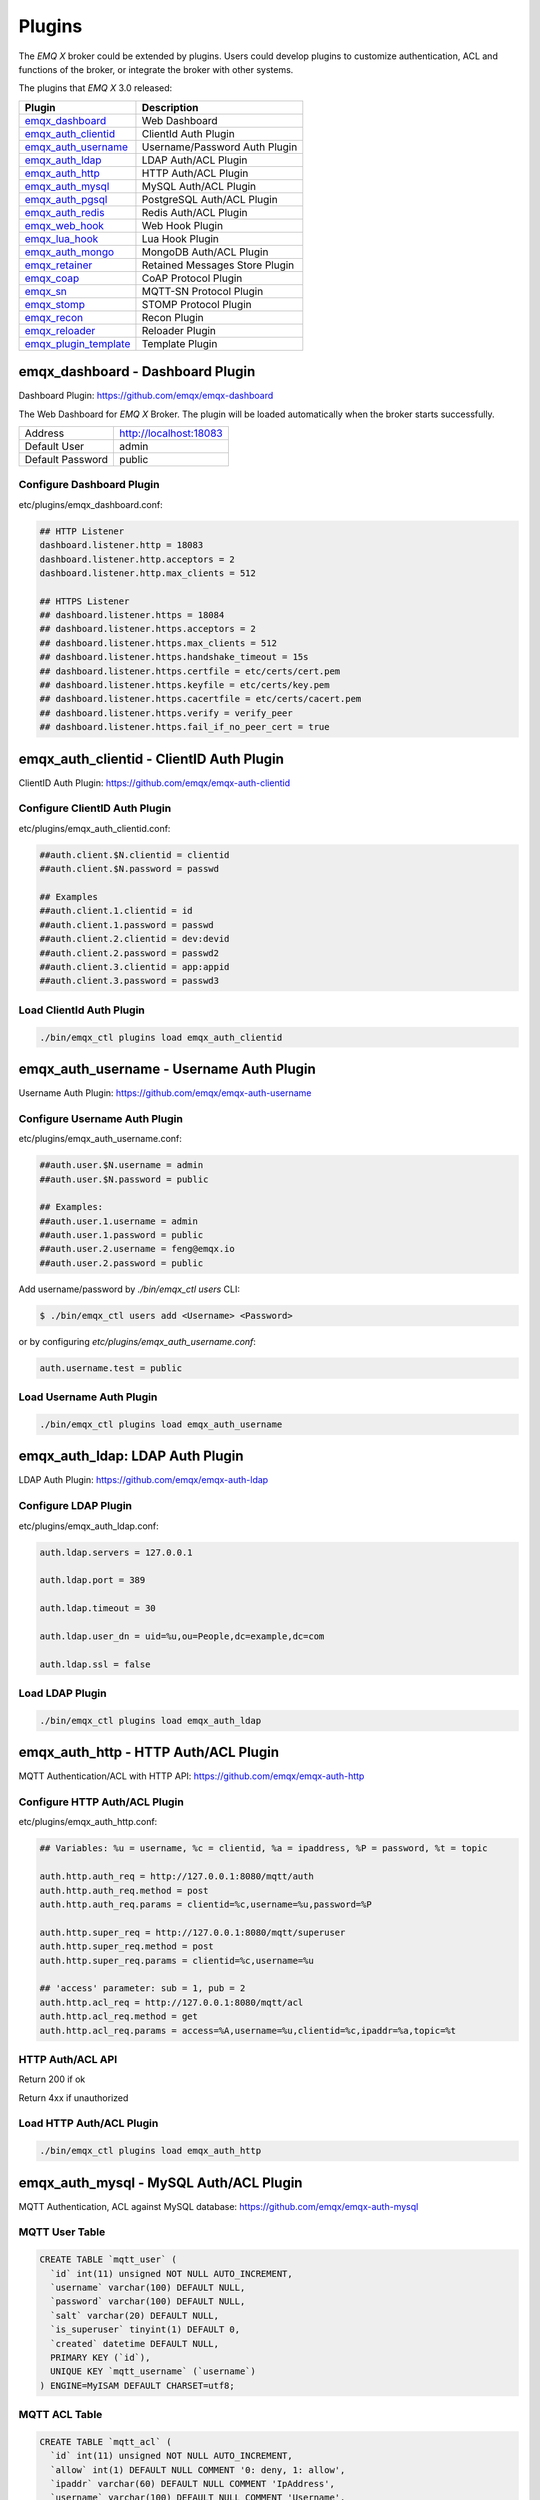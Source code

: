 
.. _plugins:

=======
Plugins
=======

The *EMQ X* broker could be extended by plugins. Users could develop plugins to customize authentication, ACL and functions of the broker, or integrate the broker with other systems.

The plugins that *EMQ X* 3.0 released:

+-------------------------+--------------------------------+
| Plugin                  | Description                    |
+=========================+================================+
| `emqx_dashboard`_       | Web Dashboard                  |
+-------------------------+--------------------------------+
| `emqx_auth_clientid`_   | ClientId Auth Plugin           |
+-------------------------+--------------------------------+
| `emqx_auth_username`_   | Username/Password Auth Plugin  |
+-------------------------+--------------------------------+
| `emqx_auth_ldap`_       | LDAP Auth/ACL Plugin           |
+-------------------------+--------------------------------+
| `emqx_auth_http`_       | HTTP Auth/ACL Plugin           |
+-------------------------+--------------------------------+
| `emqx_auth_mysql`_      | MySQL Auth/ACL Plugin          |
+-------------------------+--------------------------------+
| `emqx_auth_pgsql`_      | PostgreSQL Auth/ACL Plugin     |
+-------------------------+--------------------------------+
| `emqx_auth_redis`_      | Redis Auth/ACL Plugin          |
+-------------------------+--------------------------------+
| `emqx_web_hook`_        | Web Hook Plugin                |
+-------------------------+--------------------------------+
| `emqx_lua_hook`_        | Lua Hook Plugin                |
+-------------------------+--------------------------------+
| `emqx_auth_mongo`_      | MongoDB Auth/ACL Plugin        |
+-------------------------+--------------------------------+
| `emqx_retainer`_        | Retained Messages Store Plugin |
+-------------------------+--------------------------------+
| `emqx_coap`_            | CoAP Protocol Plugin           |
+-------------------------+--------------------------------+
| `emqx_sn`_              | MQTT-SN Protocol Plugin        |
+-------------------------+--------------------------------+
| `emqx_stomp`_           | STOMP Protocol Plugin          |
+-------------------------+--------------------------------+
| `emqx_recon`_           | Recon Plugin                   |
+-------------------------+--------------------------------+
| `emqx_reloader`_        | Reloader Plugin                |
+-------------------------+--------------------------------+
| `emqx_plugin_template`_ | Template Plugin                |
+-------------------------+--------------------------------+

---------------------------------
emqx_dashboard - Dashboard Plugin
---------------------------------

Dashboard Plugin: https://github.com/emqx/emqx-dashboard

The Web Dashboard for *EMQ X* Broker. The plugin will be loaded automatically when the broker starts successfully.

+------------------+---------------------------+
| Address          | http://localhost:18083    |
+------------------+---------------------------+
| Default User     | admin                     |
+------------------+---------------------------+
| Default Password | public                    |
+------------------+---------------------------+

.. image:: _static/images/dashboard.png

Configure Dashboard Plugin
--------------------------

etc/plugins/emqx_dashboard.conf:

.. code-block:: properties

    ## HTTP Listener
    dashboard.listener.http = 18083
    dashboard.listener.http.acceptors = 2
    dashboard.listener.http.max_clients = 512

    ## HTTPS Listener
    ## dashboard.listener.https = 18084
    ## dashboard.listener.https.acceptors = 2
    ## dashboard.listener.https.max_clients = 512
    ## dashboard.listener.https.handshake_timeout = 15s
    ## dashboard.listener.https.certfile = etc/certs/cert.pem
    ## dashboard.listener.https.keyfile = etc/certs/key.pem
    ## dashboard.listener.https.cacertfile = etc/certs/cacert.pem
    ## dashboard.listener.https.verify = verify_peer
    ## dashboard.listener.https.fail_if_no_peer_cert = true

-----------------------------------------
emqx_auth_clientid - ClientID Auth Plugin
-----------------------------------------

ClientID Auth Plugin: https://github.com/emqx/emqx-auth-clientid

Configure ClientID Auth Plugin
------------------------------

etc/plugins/emqx_auth_clientid.conf:

.. code-block:: properties

    ##auth.client.$N.clientid = clientid
    ##auth.client.$N.password = passwd

    ## Examples
    ##auth.client.1.clientid = id
    ##auth.client.1.password = passwd
    ##auth.client.2.clientid = dev:devid
    ##auth.client.2.password = passwd2
    ##auth.client.3.clientid = app:appid
    ##auth.client.3.password = passwd3

Load ClientId Auth Plugin
-------------------------

.. code-block:: bash

    ./bin/emqx_ctl plugins load emqx_auth_clientid
-----------------------------------------
emqx_auth_username - Username Auth Plugin
-----------------------------------------

Username Auth Plugin: https://github.com/emqx/emqx-auth-username

Configure Username Auth Plugin
------------------------------

etc/plugins/emqx_auth_username.conf:

.. code-block:: properties

    ##auth.user.$N.username = admin
    ##auth.user.$N.password = public

    ## Examples:
    ##auth.user.1.username = admin
    ##auth.user.1.password = public
    ##auth.user.2.username = feng@emqx.io
    ##auth.user.2.password = public

Add username/password by `./bin/emqx_ctl users` CLI:

.. code-block:: bash

   $ ./bin/emqx_ctl users add <Username> <Password>

or by configuring `etc/plugins/emqx_auth_username.conf`:

.. code-block:: bash

   auth.username.test = public

Load Username Auth Plugin
-------------------------

.. code-block:: bash

    ./bin/emqx_ctl plugins load emqx_auth_username

--------------------------------
emqx_auth_ldap: LDAP Auth Plugin
--------------------------------

LDAP Auth Plugin: https://github.com/emqx/emqx-auth-ldap

Configure LDAP Plugin
---------------------

etc/plugins/emqx_auth_ldap.conf:

.. code-block:: properties

    auth.ldap.servers = 127.0.0.1

    auth.ldap.port = 389

    auth.ldap.timeout = 30

    auth.ldap.user_dn = uid=%u,ou=People,dc=example,dc=com

    auth.ldap.ssl = false

Load LDAP Plugin
----------------

.. code-block:: bash

    ./bin/emqx_ctl plugins load emqx_auth_ldap

------------------------------------
emqx_auth_http - HTTP Auth/ACL Plugin
------------------------------------

MQTT Authentication/ACL with HTTP API: https://github.com/emqx/emqx-auth-http

Configure HTTP Auth/ACL Plugin
------------------------------

etc/plugins/emqx_auth_http.conf:

.. code-block:: properties

    ## Variables: %u = username, %c = clientid, %a = ipaddress, %P = password, %t = topic

    auth.http.auth_req = http://127.0.0.1:8080/mqtt/auth
    auth.http.auth_req.method = post
    auth.http.auth_req.params = clientid=%c,username=%u,password=%P

    auth.http.super_req = http://127.0.0.1:8080/mqtt/superuser
    auth.http.super_req.method = post
    auth.http.super_req.params = clientid=%c,username=%u

    ## 'access' parameter: sub = 1, pub = 2
    auth.http.acl_req = http://127.0.0.1:8080/mqtt/acl
    auth.http.acl_req.method = get
    auth.http.acl_req.params = access=%A,username=%u,clientid=%c,ipaddr=%a,topic=%t

HTTP Auth/ACL API
-----------------

Return 200 if ok

Return 4xx if unauthorized

Load HTTP Auth/ACL Plugin
-------------------------

.. code:: bash

    ./bin/emqx_ctl plugins load emqx_auth_http

---------------------------------------
emqx_auth_mysql - MySQL Auth/ACL Plugin
---------------------------------------

MQTT Authentication, ACL against MySQL database: https://github.com/emqx/emqx-auth-mysql

MQTT User Table
---------------

.. code-block:: sql

    CREATE TABLE `mqtt_user` (
      `id` int(11) unsigned NOT NULL AUTO_INCREMENT,
      `username` varchar(100) DEFAULT NULL,
      `password` varchar(100) DEFAULT NULL,
      `salt` varchar(20) DEFAULT NULL,
      `is_superuser` tinyint(1) DEFAULT 0,
      `created` datetime DEFAULT NULL,
      PRIMARY KEY (`id`),
      UNIQUE KEY `mqtt_username` (`username`)
    ) ENGINE=MyISAM DEFAULT CHARSET=utf8;

MQTT ACL Table
--------------

.. code-block:: sql

    CREATE TABLE `mqtt_acl` (
      `id` int(11) unsigned NOT NULL AUTO_INCREMENT,
      `allow` int(1) DEFAULT NULL COMMENT '0: deny, 1: allow',
      `ipaddr` varchar(60) DEFAULT NULL COMMENT 'IpAddress',
      `username` varchar(100) DEFAULT NULL COMMENT 'Username',
      `clientid` varchar(100) DEFAULT NULL COMMENT 'ClientId',
      `access` int(2) NOT NULL COMMENT '1: subscribe, 2: publish, 3: pubsub',
      `topic` varchar(100) NOT NULL DEFAULT '' COMMENT 'Topic Filter',
      PRIMARY KEY (`id`)
    ) ENGINE=InnoDB DEFAULT CHARSET=utf8;

    INSERT INTO `mqtt_acl` (`id`, `allow`, `ipaddr`, `username`, `clientid`, `access`, `topic`)
    VALUES
        (1,1,NULL,'$all',NULL,2,'#'),
        (2,0,NULL,'$all',NULL,1,'$SYS/#'),
        (3,0,NULL,'$all',NULL,1,'eq #'),
        (5,1,'127.0.0.1',NULL,NULL,2,'$SYS/#'),
        (6,1,'127.0.0.1',NULL,NULL,2,'#'),
        (7,1,NULL,'dashboard',NULL,1,'$SYS/#');

Configure MySQL Auth/ACL Plugin
-------------------------------

etc/plugins/emqx_auth_mysql.conf:

.. code-block:: properties

    ## Mysql Server
    auth.mysql.server = 127.0.0.1:3306

    ## Mysql Pool Size
    auth.mysql.pool = 8

    ## Mysql Username
    ## auth.mysql.username =

    ## Mysql Password
    ## auth.mysql.password =

    ## Mysql Database
    auth.mysql.database = mqtt

    ## Variables: %u = username, %c = clientid

    ## Authentication Query: select password only
    auth.mysql.auth_query = select password from mqtt_user where username = '%u' limit 1

    ## Password hash: plain, md5, sha, sha256, pbkdf2
    auth.mysql.password_hash = sha256

    ## %% Superuser Query
    auth.mysql.super_query = select is_superuser from mqtt_user where username = '%u' limit 1

    ## ACL Query Command
    auth.mysql.acl_query = select allow, ipaddr, username, clientid, access, topic from mqtt_acl where ipaddr = '%a' or username = '%u' or username = '$all' or clientid = '%c'

Load MySQL Auth/ACL plugin
--------------------------

.. code-block:: bash

    ./bin/emqx_ctl plugins load emqx_auth_mysql

--------------------------------------------
emqx_auth_pgsql - PostgreSQL Auth/ACL Plugin
--------------------------------------------

MQTT Authentication/ACL against PostgreSQL database: https://github.com/emqx/emqx-auth-pgsql

Postgre MQTT User Table
-----------------------

.. code-block:: sql

    CREATE TABLE mqtt_user (
      id SERIAL primary key,
      is_superuser boolean,
      username character varying(100),
      password character varying(100),
      salt character varying(40)
    );

Postgre MQTT ACL Table
----------------------

.. code-block:: sql

    CREATE TABLE mqtt_acl (
      id SERIAL primary key,
      allow integer,
      ipaddr character varying(60),
      username character varying(100),
      clientid character varying(100),
      access  integer,
      topic character varying(100)
    );

    INSERT INTO mqtt_acl (id, allow, ipaddr, username, clientid, access, topic)
    VALUES
        (1,1,NULL,'$all',NULL,2,'#'),
        (2,0,NULL,'$all',NULL,1,'$SYS/#'),
        (3,0,NULL,'$all',NULL,1,'eq #'),
        (5,1,'127.0.0.1',NULL,NULL,2,'$SYS/#'),
        (6,1,'127.0.0.1',NULL,NULL,2,'#'),
        (7,1,NULL,'dashboard',NULL,1,'$SYS/#');

Configure Postgre Auth/ACL Plugin
----------------------------------

Plugin Config: etc/plugins/emqx_auth_pgsql.conf.

Configure host, username, password and database of PostgreSQL:

.. code-block:: properties

    ## Postgre Server
    auth.pgsql.server = 127.0.0.1:5432

    auth.pgsql.pool = 8

    auth.pgsql.username = root

    #auth.pgsql.password =

    auth.pgsql.database = mqtt

    auth.pgsql.encoding = utf8

    auth.pgsql.ssl = false

    ## Variables: %u = username, %c = clientid, %a = ipaddress

    ## Authentication Query: select password only
    auth.pgsql.auth_query = select password from mqtt_user where username = '%u' limit 1

    ## Password hash: plain, md5, sha, sha256, pbkdf2
    auth.pgsql.password_hash = sha256

    ## sha256 with salt prefix
    ## auth.pgsql.password_hash = salt sha256

    ## sha256 with salt suffix
    ## auth.pgsql.password_hash = sha256 salt

    ## Superuser Query
    auth.pgsql.super_query = select is_superuser from mqtt_user where username = '%u' limit 1

    ## ACL Query. Comment this query, the acl will be disabled.
    auth.pgsql.acl_query = select allow, ipaddr, username, clientid, access, topic from mqtt_acl where ipaddr = '%a' or username = '%u' or username = '$all' or clientid = '%c'

Load Postgre Auth/ACL Plugin
-----------------------------

.. code-block:: bash

    ./bin/emqx_ctl plugins load emqx_auth_pgsql

---------------------------------------
emqx_auth_redis - Redis Auth/ACL Plugin
---------------------------------------

MQTT Authentication, ACL against Redis: https://github.com/emqx/emqx_auth_redis

Configure Redis Auth/ACL Plugin
-------------------------------

etc/plugins/emqx_auth_redis.conf:

.. code-block:: properties

    ## Redis Server
    auth.redis.server = 127.0.0.1:6379

    ## Redis Pool Size
    auth.redis.pool = 8

    ## Redis Database
    auth.redis.database = 0

    ## Redis Password
    ## auth.redis.password =

    ## Variables: %u = username, %c = clientid

    ## Authentication Query Command
    auth.redis.auth_cmd = HGET mqtt_user:%u password

    ## Password hash: plain, md5, sha, sha256, pbkdf2
    auth.redis.password_hash = sha256

    ## Superuser Query Command
    auth.redis.super_cmd = HGET mqtt_user:%u is_superuser

    ## ACL Query Command
    auth.redis.acl_cmd = HGETALL mqtt_acl:%u

Redis User Hash
---------------

Set a 'user' hash with 'password' field, for example::

    HSET mqtt_user:<username> is_superuser 1
    HSET mqtt_user:<username> password "passwd"

Redis ACL Rule Hash
-------------------

The plugin uses a redis Hash to store ACL rules::

    HSET mqtt_acl:<username> topic1 1
    HSET mqtt_acl:<username> topic2 2
    HSET mqtt_acl:<username> topic3 3

.. NOTE:: 1: subscribe, 2: publish, 3: pubsub

Redis Subscription Hash
-----------------------

The plugin can store static subscriptions in a redis Hash::

    HSET mqtt_subs:<username> topic1 0
    HSET mqtt_subs:<username> topic2 1
    HSET mqtt_subs:<username> topic3 2

Load Redis Auth/ACL Plugin
--------------------------

.. code-block:: bash

    ./bin/emqx_ctl plugins load emqx_auth_redis

-----------------------------------------
emqx_auth_mongo - MongoDB Auth/ACL Plugin
-----------------------------------------

MQTT Authentication/ACL against MongoDB: https://github.com/emqx/emqx-auth-mongo

Configure MongoDB Auth/ACL Plugin
---------------------------------

etc/plugins/emqx_auth_mongo.conf:

.. code-block:: properties

    ## Mongo Server
    auth.mongo.server = 127.0.0.1:27017

    ## Mongo Pool Size
    auth.mongo.pool = 8

    ## Mongo User
    ## auth.mongo.user =

    ## Mongo Password
    ## auth.mongo.password =

    ## Mongo Database
    auth.mongo.database = mqtt

    ## auth_query
    auth.mongo.auth_query.collection = mqtt_user

    auth.mongo.auth_query.password_field = password

    auth.mongo.auth_query.password_hash = sha256

    auth.mongo.auth_query.selector = username=%u

    ## super_query
    auth.mongo.super_query.collection = mqtt_user

    auth.mongo.super_query.super_field = is_superuser

    auth.mongo.super_query.selector = username=%u

    ## acl_query
    auth.mongo.acl_query.collection = mqtt_user

    auth.mongo.acl_query.selector = username=%u

MongoDB Database
----------------

.. code-block:: console

    use mqtt
    db.createCollection("mqtt_user")
    db.createCollection("mqtt_acl")
    db.mqtt_user.ensureIndex({"username":1})

MongoDB User Collection
-----------------------

.. code-block:: json

    {
        username: "user",
        password: "password hash",
        is_superuser: boolean (true, false),
        created: "datetime"
    }

For example::

    db.mqtt_user.insert({username: "test", password: "password hash", is_superuser: false})
    db.mqtt_user:insert({username: "root", is_superuser: true})

MongoDB ACL Collection
----------------------

.. code-block:: json

    {
        username: "username",
        clientid: "clientid",
        publish: ["topic1", "topic2", ...],
        subscribe: ["subtop1", "subtop2", ...],
        pubsub: ["topic/#", "topic1", ...]
    }

For example::

    db.mqtt_acl.insert({username: "test", publish: ["t/1", "t/2"], subscribe: ["user/%u", "client/%c"]})
    db.mqtt_acl.insert({username: "admin", pubsub: ["#"]})

Load MongoDB Auth/ACL Plugin
----------------------------

.. code-block:: bash

    ./bin/emqx_ctl plugins load emqx_auth_mongo

-------------------------------
emqx_retainer - Retainer Plugin
-------------------------------

Retainer Plugin: https://github.com/emqx/emqx-retainer

Configure Retainer Plugin
-------------------------

etc/plugins/emqx_retainer.conf:

.. code-block:: properties

    ## disc: disc_copies, ram: ram_copies
    ## Notice: retainer's storage_type on each node in a cluster must be the same!
    retainer.storage_type = disc

    ## Max number of retained messages
    retainer.max_message_num = 1000000

    ## Max Payload Size of retained message
    retainer.max_payload_size = 64KB

    ## Expiry interval. Never expired if 0
    ## h - hour
    ## m - minute
    ## s - second
    retainer.expiry_interval = 0

-------------------------------
emqx_coap: CoAP Protocol Plugin
-------------------------------

CoAP Protocol Plugin: https://github.com/emqx/emqx-coap

Configure CoAP Plugin
---------------------

etc/plugins/emqx_coap.conf:

.. code-block:: properties

    coap.port = 5683

    coap.keepalive = 120s

    coap.enable_stats = off

Load CoAP Protocol Plugin
-------------------------

.. code:: bash

    ./bin/emqx_ctl plugins load emqx_coap

libcoap Client
--------------

.. code:: bash

    yum install libcoap

    % coap client publish message
    coap-client -m put -e "qos=0&retain=0&message=payload&topic=hello" coap://localhost/mqtt

-------------------------
emqx_sn: MQTT-SN Protocol
-------------------------

MQTT-SN Protocol/Gateway Plugin: https://github.com/emqx/emqx-sn

Configure MQTT-SN Plugin
------------------------

.. NOTE:: UDP Port for MQTT-SN: 1884

etc/plugins/emqx_sn.conf:

.. code-block:: properties

    mqtt.sn.port = 1884

Load MQTT-SN Plugin
-------------------

.. code::

    ./bin/emqx_ctl plugins load emqx_sn

----------------------------------
emqx_stomp - STOMP Protocol Plugin
----------------------------------

STOMP Protocol Plugin: https://github.com/emqx/emqx-stomp

Support STOMP 1.0/1.1/1.2 clients to connect to *EMQ X* broker and communicate with MQTT Clients.

Configure Stomp Plugin
----------------------

etc/plugins/emqx_stomp.conf:

.. NOTE:: Default Port for STOMP Protocol: 61613

.. code-block:: properties

    stomp.default_user.login = guest

    stomp.default_user.passcode = guest

    stomp.allow_anonymous = true

    stomp.frame.max_headers = 10

    stomp.frame.max_header_length = 1024

    stomp.frame.max_body_length = 8192

    stomp.listener = 61613

    stomp.listener.acceptors = 4

    stomp.listener.max_clients = 512

Load Stomp Plugin
-----------------

.. code-block:: bash

    ./bin/emqx_ctl plugins load emqx_stomp

-------------------------
emqx_recon - Recon Plugin
-------------------------

Recon Plugin: https://github.com/emqx/emqx-recon

The plugin loads `recon`_ library on a running *EMQ X* broker. Recon library helps debug and optimize an Erlang application.

Configure Recon Plugin
----------------------

etc/plugins/emqx_recon.conf:

.. code-block:: properties

    %% Garbage Collection: 10 minutes
    recon.gc_interval = 600

Load Recon Plugin
-----------------

.. code-block:: bash

    ./bin/emqx_ctl plugins load emqx_recon

Recon CLI
---------

.. code-block:: bash

    ./bin/emqx_ctl recon

    recon memory                 #recon_alloc:memory/2
    recon allocated              #recon_alloc:memory(allocated_types, current|max)
    recon bin_leak               #recon:bin_leak(100)
    recon node_stats             #recon:node_stats(10, 1000)
    recon remote_load Mod        #recon:remote_load(Mod)

-------------------------------
emqx_reloader - Reloader Plugin
-------------------------------

Erlang Module Reloader for Development: https://github.com/emqx/emqx-reloader

.. NOTE:: Don't load the plugin in production!

Configure Reloader Plugin
-------------------------

etc/plugins/emqx_reloader.conf:

.. code-block:: properties

    reloader.interval = 60

    reloader.logfile = log/reloader.log

Load `Reloader` Plugin
----------------------

.. code-block:: bash

    ./bin/emqx_ctl plugins load emqx_reloader

reload CLI
----------

.. code-block:: bash

    ./bin/emqx_ctl reload

    reload <Module>             # Reload a Module

--------------------------------------
emqx_plugin_template - Template Plugin
--------------------------------------

An *EMQ X* plugin is just a normal Erlang application which has its own configuration file: 'etc/plugins/<PluginName>.conf|config'.

emqx_plugin_template is a plugin template.

Clone emqx_plugin_template source from github.com::

    git clone https://github.com/emqx/emqx-plugin-template.git

Create a plugin project with erlang.mk and depends on 'emqx' application, the 'Makefile'::

    PROJECT = emqx_plugin_abc
    PROJECT_DESCRIPTION = EMQ X Abc Plugin
    PROJECT_VERSION = 1.0

    BUILD_DEPS = emqx
    dep_emqx = git https://github.com/emqx/emqx master

Load, unload Plugin
-------------------

Use 'bin/emqx_ctl plugins' CLI to load, unload a plugin::

    ./bin/emqx_ctl plugins load <PluginName>

    ./bin/emqx_ctl plugins unload <PluginName>

    ./bin/emqx_ctl plugins list

------------------------
Plugin Development Guide
------------------------

Create a Plugin Project
-----------------------

Refer to `emqx_plugin_template`_ for new plugin project.

Register Auth/ACL Modules
-------------------------

emqx_auth_demo.erl - Demo Authentication Module:

.. code-block:: erlang

    -module(emqx_auth_demo).

    -behaviour(emqx_auth_mod).

    -include_lib("emqx/include/emqx.hrl").

    -export([init/1, check/3, description/0]).

    init(Opts) -> {ok, Opts}.

    check(#mqtt_client{client_id = ClientId, username = Username}, Password, _Opts) ->
        io:format("Auth Demo: clientId=~p, username=~p, password=~p~n",
                  [ClientId, Username, Password]),
        ok.

    description() -> "Demo Auth Module".

emqx_acl_demo.erl - Demo ACL Module:

.. code-block:: erlang

    -module(emqx_acl_demo).

    -include_lib("emqx/include/emqx.hrl").

    %% ACL callbacks
    -export([init/1, check_acl/2, reload_acl/1, description/0]).

    init(Opts) ->
        {ok, Opts}.

    check_acl({Client, PubSub, Topic}, Opts) ->
        io:format("ACL Demo: ~p ~p ~p~n", [Client, PubSub, Topic]),
        allow.

    reload_acl(_Opts) ->
        ok.

    description() -> "ACL Module Demo".

emqx_plugin_template_app.erl - Register the auth/ACL modules:

.. code-block:: erlang

    ok = emqx_access_control:register_mod(auth, emqx_auth_demo, []),
    ok = emqx_access_control:register_mod(acl, emqx_acl_demo, []),

Register Callbacks for Hooks
-----------------------------

The plugin could register callbacks for hooks. The hooks will be run by the broker when a client connected/disconnected, a topic subscribed/unsubscribed or a message published/delivered:

+------------------------+-----------------------------------------+
| Name                   | Description                             |
+------------------------+-----------------------------------------+
| client.connected       | Run when a client connects to the       |
|                        | broker successfully                     |
+------------------------+-----------------------------------------+
| client.subscribe       | Run before a client subscribes topics   |
+------------------------+-----------------------------------------+
| client.unsubscribe     | Run when a client unsubscribes topics   |
+------------------------+-----------------------------------------+
| session.subscribed     | Run after a client subscribes a topic   |
+------------------------+-----------------------------------------+
| session.unsubscribed   | Run after a client unsubscribes a topic |
+------------------------+-----------------------------------------+
| message.publish        | Run when a message is published         |
+------------------------+-----------------------------------------+
| message.delivered      | Run when a message is delivered         |
+------------------------+-----------------------------------------+
| message.acked          | Run when a message(qos1/2) is acked     |
+------------------------+-----------------------------------------+
| client.disconnected    | Run when a client is disconnnected      |
+------------------------+-----------------------------------------+

emqx_plugin_template.erl for example:

.. code-block:: erlang

    %% Called when the plugin application start
    load(Env) ->
        emqx:hook('client.connected', fun ?MODULE:on_client_connected/3, [Env]),
        emqx:hook('client.disconnected', fun ?MODULE:on_client_disconnected/3, [Env]),
        emqx:hook('client.subscribe', fun ?MODULE:on_client_subscribe/4, [Env]),
        emqx:hook('session.subscribed', fun ?MODULE:on_session_subscribed/4, [Env]),
        emqx:hook('client.unsubscribe', fun ?MODULE:on_client_unsubscribe/4, [Env]),
        emqx:hook('session.unsubscribed', fun ?MODULE:on_session_unsubscribed/4, [Env]),
        emqx:hook('message.publish', fun ?MODULE:on_message_publish/2, [Env]),
        emqx:hook('message.delivered', fun ?MODULE:on_message_delivered/4, [Env]),
        emqx:hook('message.acked', fun ?MODULE:on_message_acked/4, [Env]).

Register CLI Modules
--------------------

emqx_cli_demo.erl:

.. code-block:: erlang

    -module(emqx_cli_demo).

    -include_lib("emqx/include/emqx_cli.hrl").

    -export([cmd/1]).

    cmd(["arg1", "arg2"]) ->
        ?PRINT_MSG("ok");

    cmd(_) ->
        ?USAGE([{"cmd arg1 arg2", "cmd demo"}]).

emqx_plugin_template_app.erl - register the CLI module to *EMQ X* broker:

.. code-block:: erlang

    emqx_ctl:register_cmd(cmd, {emqx_cli_demo, cmd}, []).

There will be a new CLI after the plugin loaded::

    ./bin/emqx_ctl cmd arg1 arg2

Create Configuration File
-------------------------

Create `etc/${plugin_name}.conf|config` file for the plugin (which will be put in the directory `etc/plugins/${plugin_name}` after compilation). The *EMQ X* broker supports two types of config syntax:

1. ${plugin_name}.config with erlang syntax:

.. code-block:: erlang

    [
      {plugin_name, [
        {key, value}
      ]}
    ].

2. ${plugin_name}.conf with a general `k = v` syntax:

.. code-block:: properties

    plugin_name.key = value

Build and Release the Plugin
----------------------------

1. clone emqx-rel project:

.. code-block:: bash

    git clone https://github.com/emqx/emqx-rel.git

2. Add `DEPS` in Makefile:

.. code-block:: makefile

    DEPS += plugin_name
    dep_plugin_name = git url_of_plugin

3. Add the plugin in relx.config:

.. code-block:: erlang

    {plugin_name, load},

.. _emqx_dashboard:        https://github.com/emqx/emqx-dashboard
.. _emqx_retainer:         https://github.com/emqx/emqx-retainer
.. _emqx_auth_clientid:    https://github.com/emqx/emqx-auth-clientid
.. _emqx_auth_username:    https://github.com/emqx/emqx-auth-username
.. _emqx_auth_ldap:        https://github.com/emqx/emqx-auth-ldap
.. _emqx_auth_http:        https://github.com/emqx/emqx-auth-http
.. _emqx_auth_mysql:       https://github.com/emqx/emqx-auth-mysql
.. _emqx_auth_pgsql:       https://github.com/emqx/emqx-auth-pgsql
.. _emqx_auth_redis:       https://github.com/emqx/emqx-auth-redis
.. _emqx_auth_mongo:       https://github.com/emqx/emqx-auth-mongo
.. _emqx_web_hook:         https://github.com/emqx/emqx-web-hook
.. _emqx_lua_hook:         https://github.com/emqx/emqx-lua-hook
.. _emqx_sn:               https://github.com/emqx/emqx-sn
.. _emqx_coap:             https://github.com/emqx/emqx-coap
.. _emqx_stomp:            https://github.com/emqx/emqx-stomp
.. _emqx_recon:            https://github.com/emqx/emqx-recon
.. _emqx_reloader:         https://github.com/emqx/emqx-reloader
.. _emqx_plugin_template:  https://github.com/emqx/emqx-plugin-template
.. _recon:                 http://ferd.github.io/recon/
